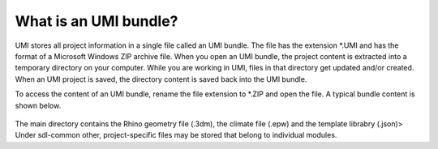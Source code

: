 .. |br| raw:: html

   <br />

.. _What is an UMI bundle?:

What is an UMI bundle?
======================

UMI stores all project information in a single file called an UMI bundle. The file has the extension *.UMI and has the format of a Microsoft Windows ZIP archive file. When you open an UMI bundle, the project content is extracted into a temporary directory on your computer. While you are working in UMI, files in that directory get updated and/or created. When an UMI project is saved, the directory content is saved back into the UMI bundle.

To access the content of an UMI bundle, rename the file extension to *.ZIP and open the file. A typical bundle content is shown below.


.. figure:: ./assets/UMI_zip_file.PNG
   :align: center

The main directory  contains the Rhino geometry file (.3dm), the climate file (.epw) and the template librabry (.json)> Under sdl-common other, project-specific files may be stored that belong to individual modules.  
